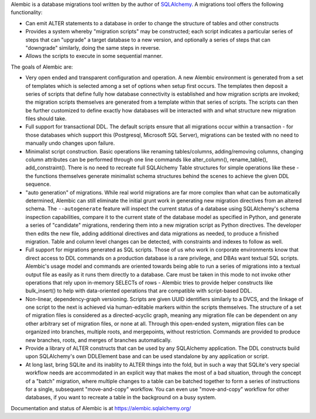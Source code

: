 Alembic is a database migrations tool written by the author
of `SQLAlchemy <http://www.sqlalchemy.org>`_.  A migrations tool
offers the following functionality:

* Can emit ALTER statements to a database in order to change
  the structure of tables and other constructs
* Provides a system whereby "migration scripts" may be constructed;
  each script indicates a particular series of steps that can "upgrade" a
  target database to a new version, and optionally a series of steps that can
  "downgrade" similarly, doing the same steps in reverse.
* Allows the scripts to execute in some sequential manner.

The goals of Alembic are:

* Very open ended and transparent configuration and operation.   A new
  Alembic environment is generated from a set of templates which is selected
  among a set of options when setup first occurs. The templates then deposit a
  series of scripts that define fully how database connectivity is established
  and how migration scripts are invoked; the migration scripts themselves are
  generated from a template within that series of scripts. The scripts can
  then be further customized to define exactly how databases will be
  interacted with and what structure new migration files should take.
* Full support for transactional DDL.   The default scripts ensure that all
  migrations occur within a transaction - for those databases which support
  this (Postgresql, Microsoft SQL Server), migrations can be tested with no
  need to manually undo changes upon failure.
* Minimalist script construction.  Basic operations like renaming
  tables/columns, adding/removing columns, changing column attributes can be
  performed through one line commands like alter_column(), rename_table(),
  add_constraint(). There is no need to recreate full SQLAlchemy Table
  structures for simple operations like these - the functions themselves
  generate minimalist schema structures behind the scenes to achieve the given
  DDL sequence.
* "auto generation" of migrations. While real world migrations are far more
  complex than what can be automatically determined, Alembic can still
  eliminate the initial grunt work in generating new migration directives
  from an altered schema.  The ``--autogenerate`` feature will inspect the
  current status of a database using SQLAlchemy's schema inspection
  capabilities, compare it to the current state of the database model as
  specified in Python, and generate a series of "candidate" migrations,
  rendering them into a new migration script as Python directives. The
  developer then edits the new file, adding additional directives and data
  migrations as needed, to produce a finished migration. Table and column
  level changes can be detected, with constraints and indexes to follow as
  well.
* Full support for migrations generated as SQL scripts.   Those of us who
  work in corporate environments know that direct access to DDL commands on a
  production database is a rare privilege, and DBAs want textual SQL scripts.
  Alembic's usage model and commands are oriented towards being able to run a
  series of migrations into a textual output file as easily as it runs them
  directly to a database. Care must be taken in this mode to not invoke other
  operations that rely upon in-memory SELECTs of rows - Alembic tries to
  provide helper constructs like bulk_insert() to help with data-oriented
  operations that are compatible with script-based DDL.
* Non-linear, dependency-graph versioning.   Scripts are given UUID
  identifiers similarly to a DVCS, and the linkage of one script to the next
  is achieved via human-editable markers within the scripts themselves.
  The structure of a set of migration files is considered as a
  directed-acyclic graph, meaning any migration file can be dependent
  on any other arbitrary set of migration files, or none at
  all.  Through this open-ended system, migration files can be organized
  into branches, multiple roots, and mergepoints, without restriction.
  Commands are provided to produce new branches, roots, and merges of
  branches automatically.
* Provide a library of ALTER constructs that can be used by any SQLAlchemy
  application. The DDL constructs build upon SQLAlchemy's own DDLElement base
  and can be used standalone by any application or script.
* At long last, bring SQLite and its inablity to ALTER things into the fold,
  but in such a way that SQLite's very special workflow needs are accommodated
  in an explicit way that makes the most of a bad situation, through the
  concept of a "batch" migration, where multiple changes to a table can
  be batched together to form a series of instructions for a single, subsequent
  "move-and-copy" workflow.   You can even use "move-and-copy" workflow for
  other databases, if you want to recreate a table in the background
  on a busy system.

Documentation and status of Alembic is at https://alembic.sqlalchemy.org/

